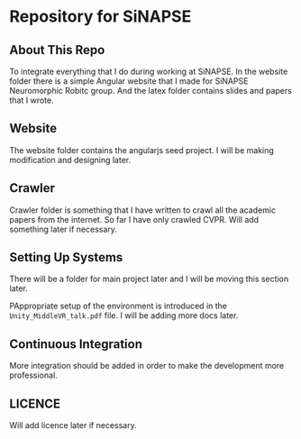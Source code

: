 * Repository for SiNAPSE


** About This Repo
   To integrate everything that I do during working at SiNAPSE. In the website folder there is
   a simple Angular website that I made for SiNAPSE Neuromorphic Robitc group. And the latex folder 
   contains slides and papers that I wrote.

** Website
   The website folder contains the angularjs seed project. I will be making modification 
and designing later.

** Crawler
   Crawler folder is something that I have written to crawl all the academic papers from the 
internet. So far I have only crawled CVPR. Will add something later if necessary.
** Setting Up Systems
There will be a folder for main project later and I will be moving this section later. 

PAppropriate setup of the environment is introduced in the =Unity_MiddleVR_talk.pdf= file. 
I will be adding more docs later.
** Continuous Integration
   More integration should be added in order to make the development more professional. 

** LICENCE 
   Will add licence later if necessary.